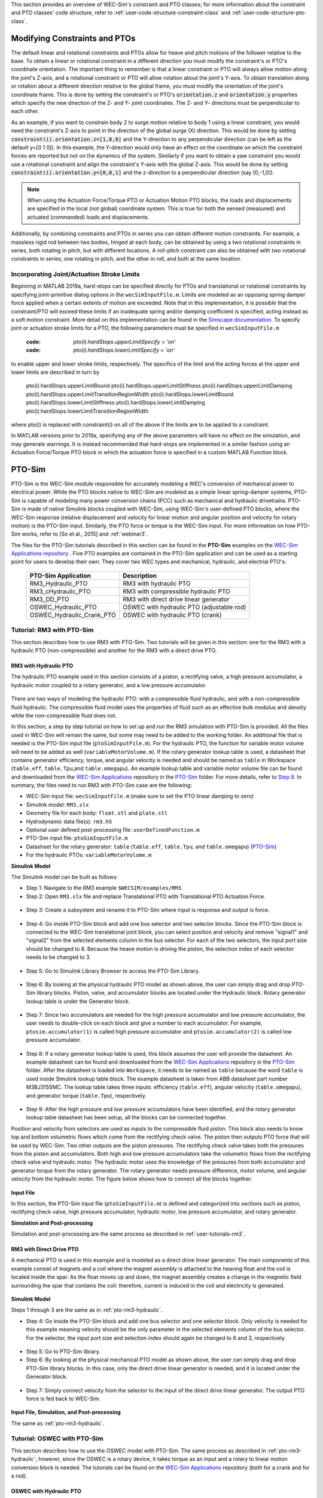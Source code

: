 
This section provides an overview of WEC-Sim's constraint and PTO classes; for 
more information about the constraint and PTO classes' code structure, refer to 
:ref:`user-code-structure-constraint-class` and 
:ref:`user-code-structure-pto-class`. 

Modifying Constraints and PTOs
^^^^^^^^^^^^^^^^^^^^^^^^^^^^^^

The default linear and rotational constraints and PTOs allow for heave and 
pitch motions of the follower relative to the base. To obtain a linear or 
rotational constraint in a different direction you must modify the constraint's 
or PTO's coordinate orientation. The important thing to remember is that a 
linear constraint or PTO will always allow motion along the joint's Z-axis, and 
a rotational constraint or PTO will allow rotation about the joint's Y-axis. To 
obtain translation along or rotation about a different direction relative to 
the global frame, you must modify the orientation of the joint's coordinate 
frame. This is done by setting the constraint's or PTO's :code:`orientation.z` 
and :code:`orientation.y` properties which specify the new direction of the Z- 
and Y- joint coordinates. The Z- and Y- directions must be perpendicular to 
each other. 

As an example, if you want to constrain body 2 to surge motion relative to body 
1 using a linear constraint, you would need the constraint's Z-axis to point in 
the direction of the global surge (X) direction. This would be done by setting 
:code:`constraint(i).orientation.z=[1,0,0]` and the Y-direction to any 
perpendicular direction (can be left as the default y=[0 1 0]). In this 
example, the Y-direction would only have an effect on the coordinate on which 
the constraint forces are reported but not on the dynamics of the system. 
Similarly if you want to obtain a yaw constraint you would use a rotational 
constraint and align the constraint's Y-axis with the global Z-axis. This would 
be done by setting :code:`constraint(i).orientation.y=[0,0,1]` and the 
z-direction to a perpendicular direction (say [0,-1,0]). 

.. Note::

    When using the Actuation Force/Torque PTO or Actuation Motion PTO blocks, 
    the loads and displacements are specified in the local (not global) 
    coordinate system. This is true for both the sensed (measured) and actuated 
    (commanded) loads and displacements.

Additionally, by combining constraints and PTOs in series you can obtain 
different motion constraints. For example, a massless rigid rod between two 
bodies, hinged at each body, can be obtained by using a two rotational 
constraints in series, both rotating in pitch, but with different locations. A 
roll-pitch constraint can also be obtained with two rotational constraints in 
series; one rotating in pitch, and the other in roll, and both at the same 
location. 

Incorporating Joint/Actuation Stroke Limits
"""""""""""""""""""""""""""""""""""""""""""

Beginning in MATLAB 2019a, hard-stops can be specified directly for PTOs and 
translational or rotational constraints by specifying joint-primitive dialog 
options in the ``wecSimInputFile.m``. Limits are modeled as an opposing spring 
damper force applied when a certain extents of motion are exceeded. Note that 
in this implementation, it is possible that the constraint/PTO will exceed 
these limits if an inadequate spring and/or damping coefficient is specified, 
acting instead as a soft motion constraint. More detail on this implementation 
can be found in the `Simscape documentation <https://www.mathworks.com/help/physmod/sm/ref/prismaticjoint.html#mw_316368a1-4b9e-4cfb-86e0-9abdd0c4d7a8>`_.
To specify joint or actuation stroke limits for a PTO, the following parameters 
must be specified in ``wecSimInputFile.m`` 

	:code: `pto(i).hardStops.upperLimitSpecify = 'on'`
	:code: `pto(i).hardStops.lowerLimitSpecify = 'on'`

to enable upper and lower stroke limits, respectively. The specifics of the 
limit and the acting forces at the upper and lower limits are described in turn 
by 

	pto(i).hardStops.upperLimitBound
	pto(i).hardStops.upperLimitStiffness
	pto(i).hardStops.upperLimitDamping
	pto(i).hardStops.upperLimitTransitionRegionWidth
	pto(i).hardStops.lowerLimitBound
	pto(i).hardStops.lowerLimitStiffness
	pto(i).hardStops.lowerLimitDamping
	pto(i).hardStops.lowerLimitTransitionRegionWidth

where pto(i) is replaced with constraint(i) on all of the above if the limits 
are to be applied to a constraint. 

In MATLAB versions prior to 2019a, specifying any of the above parameters will 
have no effect on the simulation, and may generate warnings. It is instead 
recommended that hard-stops are implemented in a similar fashion using an 
Actuation Force/Torque PTO block in which the actuation force is specified in a 
custom MATLAB Function block. 

.. _pto-pto-sim:

PTO-Sim
^^^^^^^

PTO-Sim is the WEC-Sim module responsible for accurately modeling a WEC's 
conversion of mechanical power to electrical power. While the PTO blocks native 
to WEC-Sim are modeled as a simple linear spring-damper systems, PTO-Sim is 
capable of modeling many power conversion chains (PCC) such as mechanical 
and hydraulic drivetrains. PTO-Sim is made of native Simulink blocks 
coupled with WEC-Sim, using WEC-Sim's user-defined PTO blocks, where the 
WEC-Sim response (relative displacement and velocity for linear motion and 
angular position and velocity for rotary motion) is the PTO-Sim input. 
Similarly, the PTO force or torque is the WEC-Sim input. For more information 
on how PTO-Sim works, refer to [So et al., 2015] and :ref:`webinar3`. 

The files for the PTO-Sim tutorials described in this section can be found in 
the **PTO-Sim** examples on the `WEC-Sim Applications repository 
<https://github.com/WEC-Sim/WEC-Sim_Applications>`_ . Five PTO examples are 
contained in the PTO-Sim application and can be used as a starting point for 
users to develop their own. They cover two WEC types and mechanical, hydraulic, 
and electrial PTO's: 

	+--------------------------------+-------------------------------------------+
	|     **PTO-Sim Application**    |               **Description**             |                
	+--------------------------------+-------------------------------------------+
	|   RM3_Hydraulic_PTO            | RM3 with hydraulic PTO                    |
	+--------------------------------+-------------------------------------------+
	|   RM3_cHydraulic_PTO           | RM3 with compressible hydraulic PTO       |
	+--------------------------------+-------------------------------------------+
	|   RM3_DD_PTO                   | RM3 with direct drive linear generator    |
	+--------------------------------+-------------------------------------------+
	|   OSWEC_Hydraulic_PTO          | OSWEC with hydraulic PTO (adjustable rod) |
	+--------------------------------+-------------------------------------------+
	|   OSWEC_Hydraulic_Crank_PTO    | OSWEC with hydraulic PTO (crank)          |
	+--------------------------------+-------------------------------------------+

Tutorial: RM3 with PTO-Sim
""""""""""""""""""""""""""

This section describes how to use RM3 with PTO-Sim. Two tutorials will be given 
in this section: one for the RM3 with a hydraulic PTO (non-compressible) and 
another for the RM3 with a direct drive PTO. 

.. _pto-rm3-hydraulic:

RM3 with Hydraulic PTO
++++++++++++++++++++++

The hydraulic PTO example used in this section consists of a piston, a 
rectifying valve, a high pressure accumulator, a hydraulic motor coupled to a 
rotary generator, and a low pressure accumulator. 

.. figure:: /_static/images/HYDPHYMODEL.PNG
   :width: 500pt 

There are two ways of modeling the hydraulic PTO: with a compressible fluid 
hydraulic, and with a non-compressible fluid hydraulic. The compressible fluid 
model uses the properties of fluid such as an effective bulk modulus and 
density while the non-compressible fluid does not. 

In this section, a step by step tutorial on how to set up and run the RM3 
simulation with PTO-Sim is provided. All the files used in WEC-Sim will remain 
the same, but some may need to be added to the working folder. An additional 
file that is needed is the PTO-Sim input file (``ptoSimInputFile.m``). For the 
hydraulic PTO, the function for variable motor volume will need to be 
added as well (``variableMotorVolume.m``). If the 
rotary generator lookup table is used, a datasheet that contains generator 
efficiency, torque, and angular velocity is needed and should be named as ``table`` 
in Workspace (``table.eff``, ``table.Tpu``,and ``table.omegapu``). An example 
lookup table and variable motor volume file can be found and downloaded from the `WEC-Sim Applications 
<https://github.com/WEC-Sim/WEC-Sim_Applications>`_ repository in the `PTO-Sim 
<http://wec-sim.github.io/WEC-Sim/advanced_features.html#pto-sim>`_ folder. For
more details, refer to `Step 8`_. In summary, the files need to run RM3 with
PTO-Sim case are the following: 

* WEC-Sim input file: ``wecSimInputFile.m`` (make sure to set the PTO linear 
  damping to zero)
* Simulink model: ``RM3.slx``
* Geometry file for each body: ``float.stl`` and ``plate.stl``
* Hydrodynamic data file(s): ``rm3.h5``
* Optional user defined post-processing file: ``userDefinedFunction.m``
* PTO-Sim input file: ``ptoSimInputFile.m``
* Datasheet for the rotary generator: ``table`` (``table.eff``, ``table.Tpu``,
  and ``table.omegapu``) (`PTO-Sim <http://wec-sim.github.io/WEC-Sim/advanced_features.html#pto-sim>`_)
* For the hydraulic PTOs: ``variableMotorVolume.m``

**Simulink Model**

The Simulink model can be built as follows:

* Step 1: Navigate to the RM3 example ``$WECSIM/examples/RM3``.

* Step 2: Open ``RM3.slx`` file and replace Translational PTO with 
  Translational PTO Actuation Force. 

.. figure:: /_static/images/translational_pto.PNG
   :width: 500pt 

* Step 3: Create a subsystem and rename it to PTO-Sim where input is response and
  output is force.

.. figure:: /_static/images/rm3with_pto_sim.PNG
   :width: 500pt

* Step 4: Go inside PTO-Sim block and add one bus selector and two selector 
  blocks. Since the PTO-Sim block is connected to the WEC-Sim translational joint 
  block, you can select position and velocity and remove "signal1" and 
  "signal2" from the selected elements column in the bus selector. For each of 
  the two selectors, the input port size should be changed to 6. Because the heave 
  motion is driving the piston, the selection index of each selector needs to be 
  changed to 3.

.. figure:: /_static/images/SELECTORS.PNG
   :width: 500pt

* Step 5: Go to Simulink Library Browser to access the PTO-Sim Library. 

.. figure:: /_static/images/pto_sim_hyd.PNG
   :width: 500pt

* Step 6: By looking at the physical hydraulic PTO model as shown above, the user 
  can simply drag and drop PTO-Sim library blocks. Piston, valve, and accumulator 
  blocks are located under the Hydraulic block. Rotary generator lookup table 
  is under the Generator block. 

.. figure:: /_static/images/pto_sim.PNG
   :width: 500pt

* Step 7: Since two accumulators are needed for the high pressure accumulator 
  and low pressure accumulator, the user needs to double-click on each block 
  and give a number to each accumulator. For example, ``ptosim.accumulator(1)`` 
  is called high pressure accumulator and ``ptosim.accumulator(2)`` is called 
  low pressure accumulator.

.. figure:: /_static/images/multiple_accumulators.PNG
   :width: 500pt

.. _`Step 8`:

* Step 8: If a rotary generator lookup table is used, this block assumes the 
  user will provide the datasheet. An example datasheet can be found and 
  downloaded from the `WEC-Sim Applications 
  <https://github.com/WEC-Sim/WEC-Sim_Applications>`_ repository in the 
  `PTO-Sim <http://wec-sim.github.io/WEC-Sim/advanced_features.html#pto-sim>`_ 
  folder. After the datasheet is loaded into ``Workspace``, it needs to be named 
  as ``table`` because the word ``table`` is used inside Simulink lookup table 
  block. The example datasheet is taken from ABB datasheet part number 
  M3BJ315SMC. The lookup table takes three inputs: efficiency (``table.eff``), 
  angular velocity (``table.omegapu``), and generator torque (``table.Tpu``), 
  respectively. 

.. figure:: /_static/images/rotary.PNG
   :width: 500pt

.. figure:: /_static/images/rotary_inside.PNG
   :width: 500pt

.. figure:: /_static/images/rotary_lookup.PNG
   :width: 500pt

* Step 9: After the high pressure and low pressure accumulators have been 
  identified, and the rotary generator lookup table datasheet has been setup, 
  all the blocks can be connected together. 

Position and velocity from selectors are used as inputs to the compressible 
fluid piston. This block also needs to know top and bottom volumetric flows 
which come from the rectifying check valve. The piston then outputs PTO force 
that will be used by WEC-Sim. Two other outputs are the piston pressures. The 
rectifying check valve takes both the pressures from the piston and 
accumulators. Both high and low pressure accumulators take the volumetric flows 
from the rectifying check valve and hydraulic motor. The hydraulic motor uses 
the knowledge of the pressures from both accumulator and generator torque from 
the rotary generator. The rotary generator needs pressure difference, motor volume, and angular velocity from the 
hydraulic motor. The figure below shows how to connect all the blocks together. 

.. figure:: /_static/images/hyd_pto_sim.PNG
   :width: 500pt

**Input File**

In this section, the PTO-Sim input file (``ptoSimInputFile.m``) is defined and 
categorized into sections such as piston, rectifying check valve, high pressure 
accumulator, hydraulic motor, low pressure accumulator, and rotary generator. 
  
.. _PTOSimInput:

.. rli:: https://raw.githubusercontent.com/WEC-Sim/WEC-Sim_Applications/master/PTO-Sim/RM3/RM3_Hydraulic_PTO/ptoSimInputFile.m
   :language: matlab   

**Simulation and Post-processing**

Simulation and post-processing are the same process as described in :ref:`user-tutorials-rm3`. 

RM3 with Direct Drive PTO
+++++++++++++++++++++++++

A mechanical PTO is used in this example and is modeled as a direct drive 
linear generator. The main components of this example consist of magnets and a 
coil where the magnet assembly is attached to the heaving float and the coil is 
located inside the spar. As the float moves up and down, the magnet assembly 
creates a change in the magnetic field surrounding the spar that contains the 
coil: therefore, current is induced in the coil and electricity is generated. 

.. figure:: /_static/images/MECHANICALPTO.PNG
   :width: 500pt

**Simulink Model**

Steps 1 through 3 are the same as in :ref:`pto-rm3-hydraulic`. 

* Step 4: Go inside the PTO-Sim block and add one bus selector and one selector 
  block. Only velocity is needed for this example meaning velocity should be 
  the only parameter in the selected elements column of the bus selector. For 
  the selector, the input port size and selection index should again be 
  changed to 6 and 3, respectively.

.. figure:: /_static/images/SELECTORS2.PNG
   :width: 500pt

* Step 5: Go to PTO-Sim library.

* Step 6: By looking at the physical mechanical PTO model as shown above, the 
  user can simply drag and drop PTO-Sim library blocks. In this case, only the 
  direct drive linear generator is needed, and it is located under the 
  Generator block.

.. figure:: /_static/images/pto_sim_lin.PNG
   :width: 500pt

* Step 7: Simply connect velocity from the selector to the input of the direct 
  drive linear generator. The output PTO force is fed back to WEC-Sim. 

.. figure:: /_static/images/pto_sim_lin_conn.PNG
   :width: 500pt

**Input File, Simulation, and Post-processing**

The same as :ref:`pto-rm3-hydraulic`.

Tutorial: OSWEC with PTO-Sim
""""""""""""""""""""""""""""

This section describes how to use the OSWEC model with PTO-Sim. The same 
process as described in :ref:`pto-rm3-hydraulic`; however, since the OSWEC is a 
rotary device, it takes torque as an input and a rotary to linear motion 
conversion block is needed. The tutorials can be found on the 
`WEC-Sim Applications <https://github.com/WEC-Sim/WEC-Sim_Applications>`_ 
repository (both for a crank and for a rod). 

OSWEC with Hydraulic PTO
++++++++++++++++++++++++

A hydraulic PTO or mechanical PTO can be used with OSWEC but for simplicity a 
hydraulic PTO will be used as an example. 

.. figure:: /_static/images/OSWECPHYMODEL.PNG
   :width: 500pt

.. figure:: /_static/images/MoTIONMECHANISM.PNG
   :width: 500pt

**Modeling of OSWEC with Hydraulic PTO**

The same as :ref:`pto-rm3-hydraulic`.

**Simulink Model**

The Simulink model can be built as following:

* Step 1: Copy the OSWEC example folder to get started  ``$WECSIM\examples\OSWEC``. 

* Step 2: Open ``OSWEC.slx`` file and replace Rotational PTO with 
  Rotational PTO Actuation Torque.

.. figure:: /_static/images/rotational_pto.PNG
   :width: 500pt

* Step 3: Create a subsystem and rename it to PTO-Sim where input is response and 
  output is torque.

.. figure:: /_static/images/oswec_pto_sim.PNG
   :width: 500pt

* Step 4: Go inside the PTO-Sim block and drag and drop one bus selector and two 
  selector blocks. The input port sizes need to be changed to 6, and since pitch is driving the piston, selection index of each 
  selector needs to be changed to 5. Next, go to PTO-Sim library and drag and 
  drop all the blocks for the hydraulic PTO. The rotary to linear adjustable 
  rod block can be found under rotary to linear conversion box. 

.. figure:: /_static/images/rotary_to_lin.PNG
   :width: 500pt

* Step 5: The rotary to linear adjustable rod block takes angular position and 
  velocity from index selector blocks and PTO force from compressible fluid 
  piston block. The outputs of the rotary to linear adjustable rod block are 
  linear position, velocity, and torque. Linear position and velocity are used 
  as inputs for compressible fluid piston and torque is fed back to WEC-Sim. 
  The rest of the connections are the same as in RM3 with hydraulic PTO. The 
  user is encouraged to go up one level to check the connections between 
  PTO-Sim and WEC-Sim.  

.. figure:: /_static/images/oswec_pto_sim_conn.PNG
   :width: 500pt

**Input File, Simulation, and Post-processing**

The same as :ref:`pto-rm3-hydraulic`.
